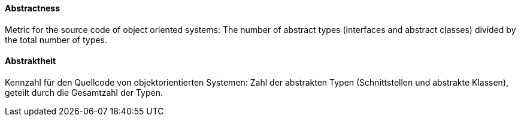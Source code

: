 [#term-abstractness]

// tag::EN[]

==== Abstractness

Metric for the source code of object oriented systems: The number of abstract types
(interfaces and abstract classes) divided by the total number of types.


// end::EN[]

// tag::DE[]

==== Abstraktheit

Kennzahl für den Quellcode von objektorientierten Systemen: Zahl der
abstrakten Typen (Schnittstellen und abstrakte Klassen), geteilt durch
die Gesamtzahl der Typen.


// end::DE[]
